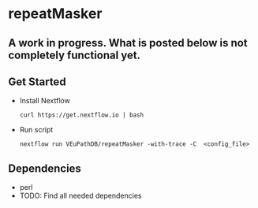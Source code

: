 * repeatMasker
** A work in progress. What is posted below is not completely functional yet.
** Get Started
   + Install Nextflow
     #+begin_example
     curl https://get.nextflow.io | bash 
     #+end_example
   + Run script
     #+begin_example
     nextflow run VEuPathDB/repeatMasker -with-trace -C  <config_file>
     #+end_example
** Dependencies
   + perl
   + TODO: Find all needed dependencies
